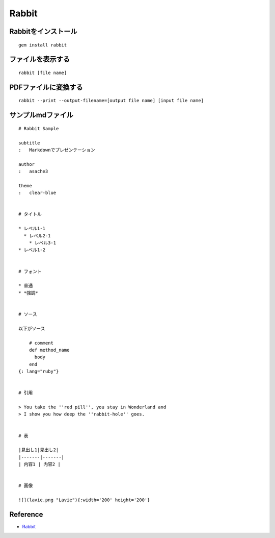 ========
Rabbit
========

Rabbitをインストール
======================

::

  gem install rabbit


ファイルを表示する
====================

::

  rabbit [file name]


PDFファイルに変換する
=======================

::

  rabbit --print --output-filename=[output file name] [input file name]


サンプルmdファイル
====================

::

  # Rabbit Sample

  subtitle
  :   Markdownでプレゼンテーション

  author
  :   asache3

  theme
  :   clear-blue


  # タイトル

  * レベル1-1
    * レベル2-1
      * レベル3-1
  * レベル1-2


  # フォント

  * 普通
  * *強調*


  # ソース

  以下がソース

      # comment
      def method_name
        body
      end
  {: lang="ruby"}


  # 引用

  > You take the ''red pill'', you stay in Wonderland and
  > I show you how deep the ''rabbit-hole'' goes.


  # 表

  |見出し1|見出し2|
  |-------|-------|
  | 内容1 | 内容2 |


  # 画像

  ![](lavie.png "Lavie"){:width='200' height='200'}


Reference
===========

* `Rabbit <http://rabbit-shocker.org>`__
